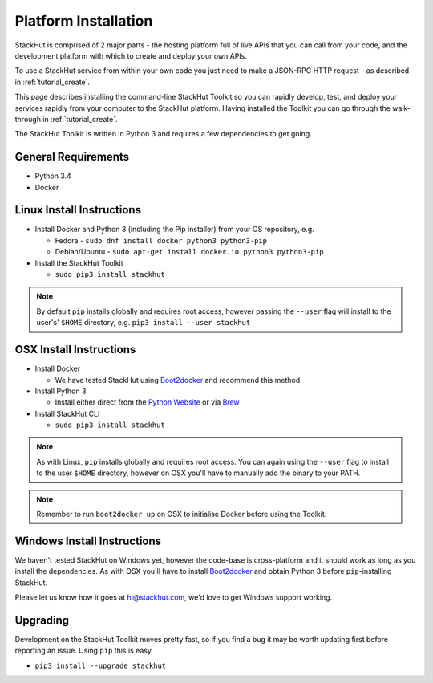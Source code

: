 .. _installation:

Platform Installation
=====================

StackHut is comprised of 2 major parts - the hosting platform full of live APIs that you can call from your code, and the development platform with which to create and deploy your own APIs.

To use a StackHut service from within your own code you just need to make a JSON-RPC HTTP request - as described in :ref:`tutorial_create`.

This page describes installing the command-line StackHut Toolkit so you can rapidly develop, test, and deploy your services rapidly from your computer to the StackHut platform.
Having installed the Toolkit you can go through the walk-through in :ref:`tutorial_create`.

The StackHut Toolkit is written in Python 3 and requires a few dependencies to get going.

General Requirements
--------------------

* Python 3.4
* Docker

Linux Install Instructions
--------------------------

* Install Docker and Python 3 (including the Pip installer) from your OS repository, e.g.

  * Fedora - ``sudo dnf install docker python3 python3-pip``
  * Debian/Ubuntu - ``sudo apt-get install docker.io python3 python3-pip``
  
* Install the StackHut Toolkit

  * ``sudo pip3 install stackhut``

.. note:: By default ``pip`` installs globally and requires root access, however passing the ``--user`` flag will install to the user's' ``$HOME`` directory, e.g. ``pip3 install --user stackhut``


OSX Install Instructions
------------------------

* Install Docker

  * We have tested StackHut using `Boot2docker <http://boot2docker.io/>`_ and recommend this method
  
* Install Python 3

  * Install either direct from the `Python Website <https://www.python.org/downloads/mac-osx/>`_ or via `Brew <http://brew.sh/>`_ 

* Install StackHut CLI

  * ``sudo pip3 install stackhut``

.. note:: As with Linux, ``pip`` installs globally and requires root access. You can again using the ``--user`` flag to install to the user ``$HOME`` directory, however on OSX you'll have to manually add the binary to your PATH.

.. note:: Remember to run ``boot2docker up`` on OSX to initialise Docker before using the Toolkit.

Windows Install Instructions
----------------------------

We haven't tested StackHut on Windows yet, however the code-base is cross-platform and it should work as long as you install the dependencies. As with OSX you'll have to install  `Boot2docker <http://boot2docker.io/>`_ and obtain Python 3 before ``pip``-installing StackHut.

Please let us know how it goes at hi@stackhut.com, we'd love to get Windows support working.

Upgrading
---------

Development on the StackHut Toolkit moves pretty fast, so if you find a bug it may be worth updating first before reporting an issue. Using ``pip`` this is easy

* ``pip3 install --upgrade stackhut``

